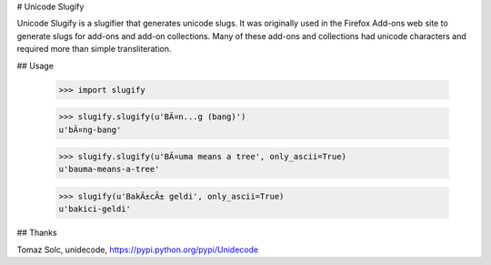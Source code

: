 # Unicode Slugify

Unicode Slugify is a slugifier that generates unicode slugs.  It was originally
used in the Firefox Add-ons web site to generate slugs for add-ons and add-on
collections.  Many of these add-ons and collections had unicode characters and
required more than simple transliteration.

## Usage

    >>> import slugify

    >>> slugify.slugify(u'BÃ¤n...g (bang)')
    u'bÃ¤ng-bang'

    >>> slugify.slugify(u'BÃ¤uma means a tree', only_ascii=True)
    u'bauma-means-a-tree'

    >>> slugify(u'BakÄ±cÄ± geldi', only_ascii=True)
    u'bakici-geldi'

## Thanks

Tomaz Solc, unidecode, https://pypi.python.org/pypi/Unidecode


